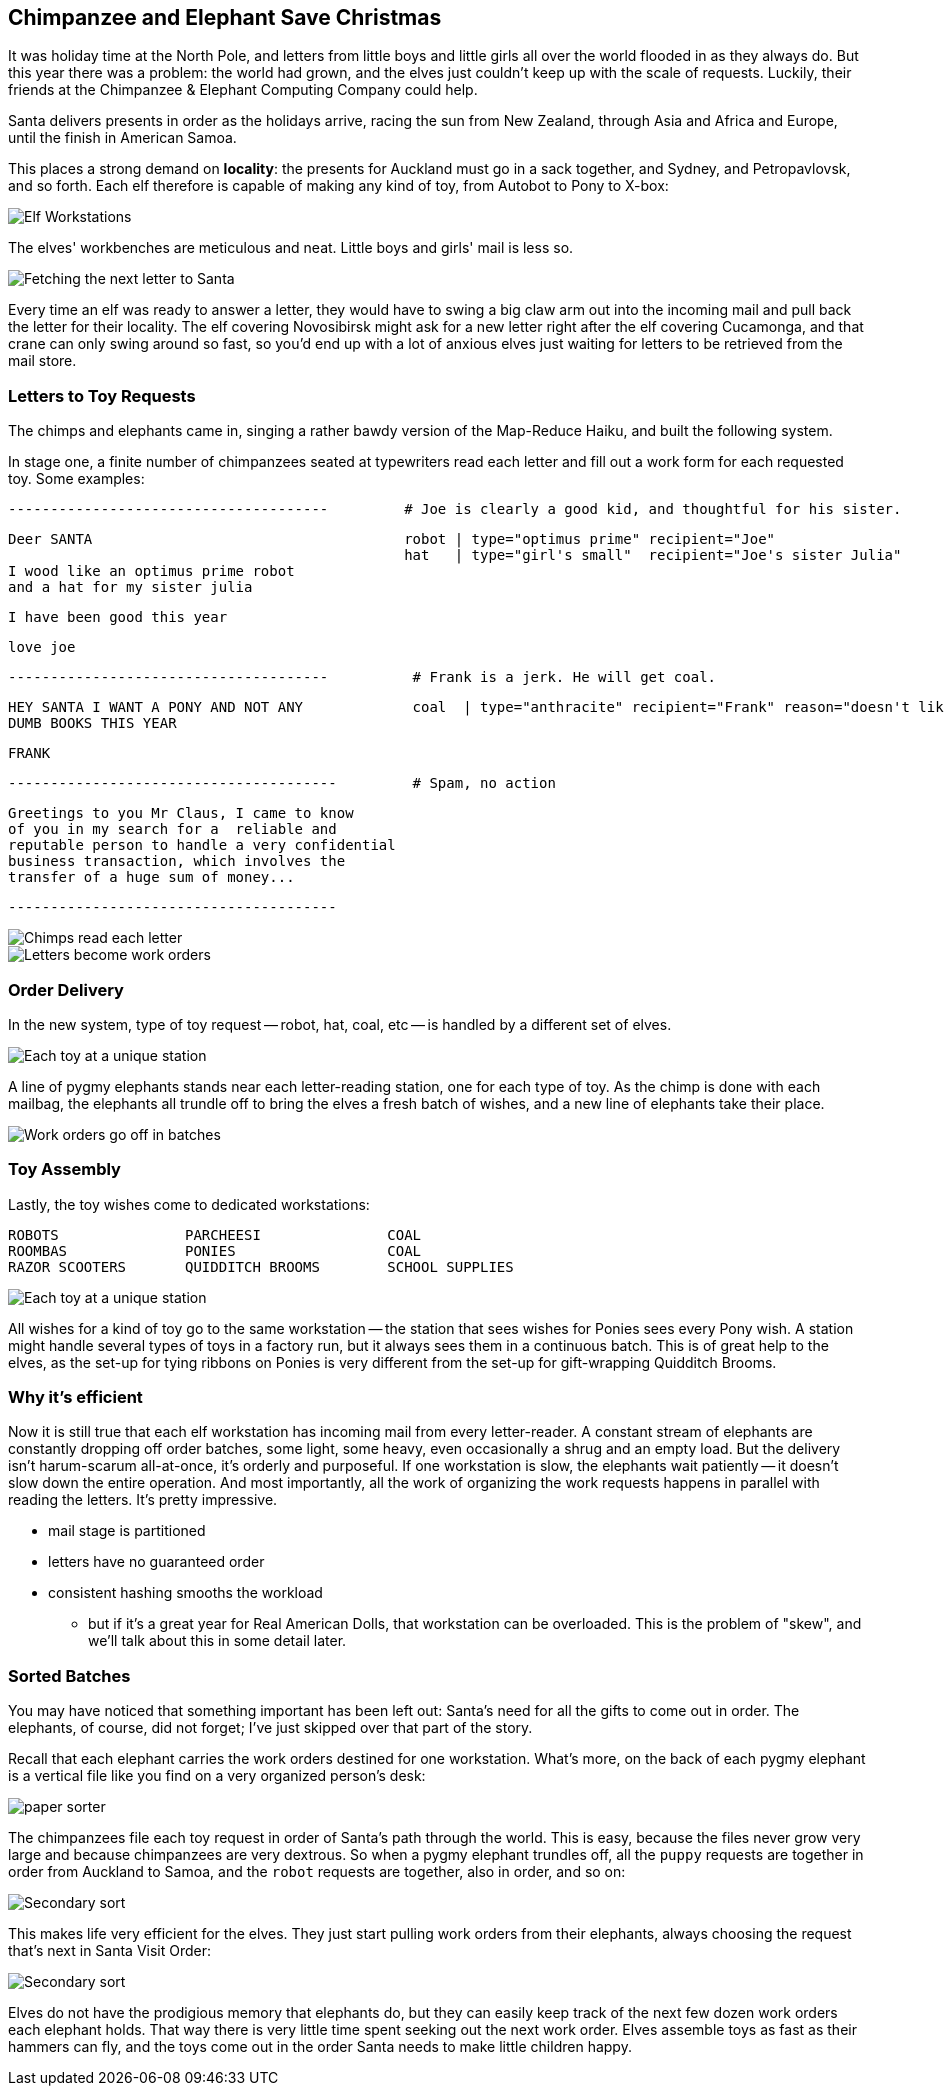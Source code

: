 == Chimpanzee and Elephant Save Christmas ==

It was holiday time at the North Pole, and letters from little boys and little girls all over the world flooded in as they always do. But this year there was a problem: the world had grown, and the elves just couldn't keep up with the scale of requests. Luckily, their friends at the Chimpanzee & Elephant Computing Company could help.


Santa delivers presents in order as the holidays arrive, racing the sun from New Zealand, through Asia and Africa and Europe, until the finish in American Samoa.

This places a strong demand on *locality*: the presents for Auckland must go in a sack together, and Sydney, and Petropavlovsk, and so forth. Each elf therefore is capable of making any kind of toy, from Autobot to Pony to X-box:

image::images/elves_at_workstation-480.jpg[Elf Workstations, pre-Hadoop]

The elves' workbenches are meticulous and neat. Little boys and girls' mail is less so. 

image::images/fetching_a_letter-480.jpg[Fetching the next letter to Santa]

Every time an elf was ready to answer a letter, they would have to swing a big claw arm out into the incoming mail and pull back the letter for their locality. The elf covering Novosibirsk might ask for a new letter right after the elf covering Cucamonga, and that crane can only swing around so fast, so you'd end up with a lot of anxious elves just waiting for letters to be retrieved from the mail store.

=== Letters to Toy Requests ===

The chimps and elephants came in, singing a rather bawdy version of the Map-Reduce Haiku, and built the following system.

In stage one,
a finite number of chimpanzees seated at typewriters read each letter and fill out a work form for each requested toy. Some examples:

        --------------------------------------         # Joe is clearly a good kid, and thoughtful for his sister.

        Deer SANTA                                     robot | type="optimus prime" recipient="Joe"
                                                       hat   | type="girl's small"  recipient="Joe's sister Julia"
        I wood like an optimus prime robot
        and a hat for my sister julia

        I have been good this year

        love joe


        --------------------------------------          # Frank is a jerk. He will get coal.

        HEY SANTA I WANT A PONY AND NOT ANY             coal  | type="anthracite" recipient="Frank" reason="doesn't like to read"
        DUMB BOOKS THIS YEAR

        FRANK

        ---------------------------------------         # Spam, no action

        Greetings to you Mr Claus, I came to know
        of you in my search for a  reliable and
        reputable person to handle a very confidential
        business transaction, which involves the
        transfer of a huge sum of money...

        ---------------------------------------

image::images/elephant_and_chimpanzee.009-480.jpg[Chimps read each letter]
image::images/elephant_and_chimpanzee.010-480.jpg[Letters become work orders]

=== Order Delivery ===

In the new system, type of toy request -- robot, hat, coal, etc -- is handled by a different set of elves.

image::images/elephant_and_chimpanzee.012-480.jpg[Each toy at a unique station]

A line of pygmy elephants stands near each letter-reading station, one for each type of toy. As the chimp is done with each mailbag, the elephants all trundle off to bring the elves a fresh batch of wishes, and a new line of elephants take their place.

image::images/elephant_and_chimpanzee.048-480.jpg[Work orders go off in batches]

=== Toy Assembly ===

Lastly, the toy wishes come to dedicated workstations:

         ROBOTS               PARCHEESI               COAL
         ROOMBAS              PONIES                  COAL
         RAZOR SCOOTERS       QUIDDITCH BROOMS        SCHOOL SUPPLIES

image::images/elephant_and_chimpanzee.011-480.jpg[Each toy at a unique station]
	 
All wishes for a kind of toy go to the same workstation -- the station that sees wishes for Ponies sees every Pony wish. A station might handle several types of toys in a factory run, but it always sees them in a continuous batch. This is of great help to the elves, as the set-up for tying ribbons on Ponies is very different from the set-up for gift-wrapping Quidditch Brooms.

=== Why it's efficient ===

Now it is still true that each elf workstation has incoming mail from every letter-reader. A constant stream of elephants are constantly dropping off order batches, some light, some heavy, even occasionally a shrug and an empty load. But the delivery isn't harum-scarum all-at-once, it's orderly and purposeful. If one workstation is slow, the elephants wait patiently -- it doesn't slow down the entire operation. And most importantly, all the work of organizing the work requests happens in parallel with reading the letters. It's pretty impressive.

* mail stage is partitioned
* letters have no guaranteed order

* consistent hashing smooths the workload
  - but if it's a great year for Real American Dolls, that workstation can be overloaded. This is the problem of "skew", and we'll talk about this in some detail later.

=== Sorted Batches ===

You may have noticed that something important has been left out: Santa's need for all the gifts to come out in order. The elephants, of course, did not forget; I've just skipped over that part of the story.

Recall that each elephant carries the work orders destined for one workstation. What's more, on the back of each pygmy elephant is a vertical file like you find on a very organized person's desk:

image::images/paper_sorter.jpg[paper sorter]

The chimpanzees file each toy request in order of Santa's path through the world. This is easy, because the files never grow very large and because chimpanzees are very dextrous. So when a pygmy elephant trundles off, all the `puppy` requests are together in order from Auckland to Samoa, and the `robot` requests are together, also in order, and so on:

image::images/elephant_and_chimpanzee.048-480.jpg[Secondary sort]

This makes life very efficient for the elves. They just start pulling work orders from their elephants, always choosing the request that's next in Santa Visit Order:

image::images/elephant_and_chimpanzee.049-480.jpg[Secondary sort]

Elves do not have the prodigious memory that elephants do, but they can easily keep track of the next few dozen work orders each elephant holds. That way there is very little time spent seeking out the next work order. Elves assemble toys as fast as their hammers can fly, and the toys come out in the order Santa needs to make little children happy. 

